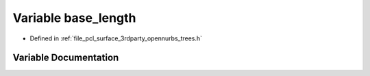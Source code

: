 .. _exhale_variable_trees_8h_1ac443b72d29eda7b511a746eab5411199:

Variable base_length
====================

- Defined in :ref:`file_pcl_surface_3rdparty_opennurbs_trees.h`


Variable Documentation
----------------------


.. doxygenvariable:: base_length
